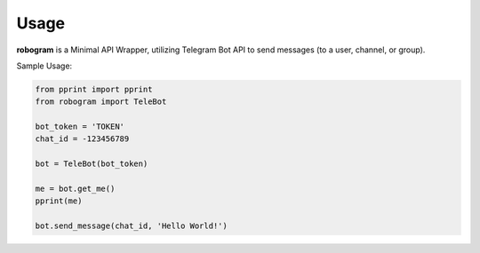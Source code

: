 =====
Usage
=====

**robogram** is a Minimal API Wrapper, utilizing Telegram Bot API
to send messages (to a user, channel, or group).


Sample Usage:

.. code-block:: python3

    from pprint import pprint
    from robogram import TeleBot

    bot_token = 'TOKEN'
    chat_id = -123456789

    bot = TeleBot(bot_token)

    me = bot.get_me()
    pprint(me)

    bot.send_message(chat_id, 'Hello World!')

